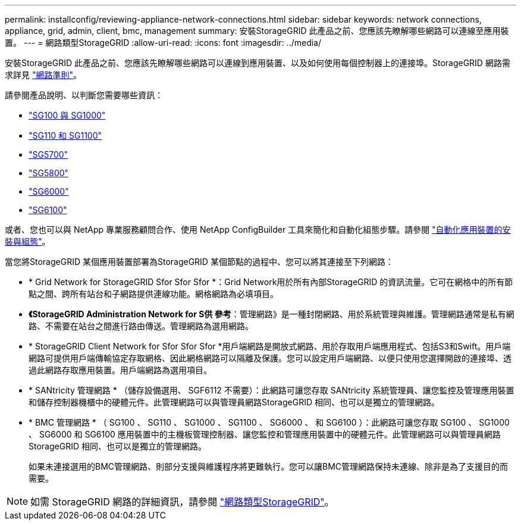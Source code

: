 ---
permalink: installconfig/reviewing-appliance-network-connections.html 
sidebar: sidebar 
keywords: network connections, appliance, grid, admin, client, bmc, management 
summary: 安裝StorageGRID 此產品之前、您應該先瞭解哪些網路可以連線至應用裝置。 
---
= 網路類型StorageGRID
:allow-uri-read: 
:icons: font
:imagesdir: ../media/


[role="lead"]
安裝StorageGRID 此產品之前、您應該先瞭解哪些網路可以連線到應用裝置、以及如何使用每個控制器上的連接埠。StorageGRID 網路需求詳見 https://docs.netapp.com/us-en/storagegrid/network/index.html["網路準則"^]。

請參閱產品說明、以判斷您需要哪些資訊：

* link:gathering-installation-information-sg100-and-sg1000.html["SG100 與 SG1000"]
* link:gathering-installation-information-sg110-and-sg1100.html["SG110 和 SG1100"]
* link:gathering-installation-information-sg5700.html["SG5700"]
* link:gathering-installation-information-sg5800.html["SG5800"]
* link:gathering-installation-information-sg6000.html["SG6000"]
* link:gathering-installation-information-sg6100.html["SG6100"]


或者、您也可以與 NetApp 專業服務顧問合作、使用 NetApp ConfigBuilder 工具來簡化和自動化組態步驟。請參閱 link:automating-appliance-installation-and-configuration.html["自動化應用裝置的安裝與組態"]。

當您將StorageGRID 某個應用裝置部署為StorageGRID 某個節點的過程中、您可以將其連接至下列網路：

* * Grid Network for StorageGRID Sfor Sfor Sfor *：Grid Network用於所有內部StorageGRID 的資訊流量。它可在網格中的所有節點之間、跨所有站台和子網路提供連線功能。網格網路為必填項目。
* *《StorageGRID Administration Network for S供 參考*：管理網路》是一種封閉網路、用於系統管理與維護。管理網路通常是私有網路、不需要在站台之間進行路由傳送。管理網路為選用網路。
* * StorageGRID Client Network for Sfor Sfor Sfor *用戶端網路是開放式網路、用於存取用戶端應用程式、包括S3和Swift。用戶端網路可提供用戶端傳輸協定存取網格、因此網格網路可以隔離及保護。您可以設定用戶端網路、以便只使用您選擇開啟的連接埠、透過此網路存取應用裝置。用戶端網路為選用項目。
* * SANtricity 管理網路 * （儲存設備選用、 SGF6112 不需要）：此網路可讓您存取 SANtricity 系統管理員、讓您監控及管理應用裝置和儲存控制器機櫃中的硬體元件。此管理網路可以與管理員網路StorageGRID 相同、也可以是獨立的管理網路。
* * BMC 管理網路 * （ SG100 、 SG110 、 SG1000 、 SG1100 、 SG6000 、 和 SG6100 ）：此網路可讓您存取 SG100 、 SG1000 、 SG6000 和 SG6100 應用裝置中的主機板管理控制器、讓您監控和管理應用裝置中的硬體元件。此管理網路可以與管理員網路StorageGRID 相同、也可以是獨立的管理網路。
+
如果未連接選用的BMC管理網路、則部分支援與維護程序將更難執行。您可以讓BMC管理網路保持未連線、除非是為了支援目的而需要。




NOTE: 如需 StorageGRID 網路的詳細資訊，請參閱 https://docs.netapp.com/us-en/storagegrid/network/storagegrid-network-types.html["網路類型StorageGRID"^]。

